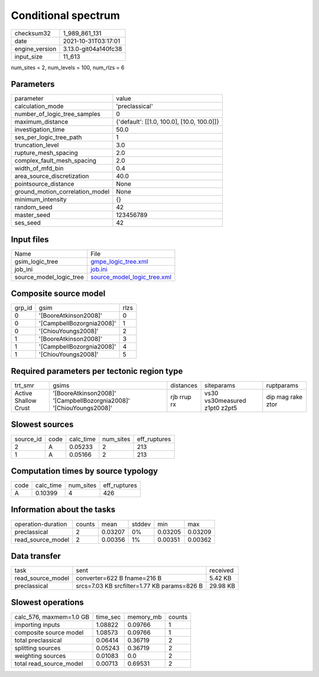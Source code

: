 Conditional spectrum
====================

+----------------+----------------------+
| checksum32     | 1_989_861_131        |
+----------------+----------------------+
| date           | 2021-10-31T03:17:01  |
+----------------+----------------------+
| engine_version | 3.13.0-git04a140fc38 |
+----------------+----------------------+
| input_size     | 11_613               |
+----------------+----------------------+

num_sites = 2, num_levels = 100, num_rlzs = 6

Parameters
----------
+---------------------------------+--------------------------------------------+
| parameter                       | value                                      |
+---------------------------------+--------------------------------------------+
| calculation_mode                | 'preclassical'                             |
+---------------------------------+--------------------------------------------+
| number_of_logic_tree_samples    | 0                                          |
+---------------------------------+--------------------------------------------+
| maximum_distance                | {'default': [[1.0, 100.0], [10.0, 100.0]]} |
+---------------------------------+--------------------------------------------+
| investigation_time              | 50.0                                       |
+---------------------------------+--------------------------------------------+
| ses_per_logic_tree_path         | 1                                          |
+---------------------------------+--------------------------------------------+
| truncation_level                | 3.0                                        |
+---------------------------------+--------------------------------------------+
| rupture_mesh_spacing            | 2.0                                        |
+---------------------------------+--------------------------------------------+
| complex_fault_mesh_spacing      | 2.0                                        |
+---------------------------------+--------------------------------------------+
| width_of_mfd_bin                | 0.4                                        |
+---------------------------------+--------------------------------------------+
| area_source_discretization      | 40.0                                       |
+---------------------------------+--------------------------------------------+
| pointsource_distance            | None                                       |
+---------------------------------+--------------------------------------------+
| ground_motion_correlation_model | None                                       |
+---------------------------------+--------------------------------------------+
| minimum_intensity               | {}                                         |
+---------------------------------+--------------------------------------------+
| random_seed                     | 42                                         |
+---------------------------------+--------------------------------------------+
| master_seed                     | 123456789                                  |
+---------------------------------+--------------------------------------------+
| ses_seed                        | 42                                         |
+---------------------------------+--------------------------------------------+

Input files
-----------
+-------------------------+--------------------------------------------------------------+
| Name                    | File                                                         |
+-------------------------+--------------------------------------------------------------+
| gsim_logic_tree         | `gmpe_logic_tree.xml <gmpe_logic_tree.xml>`_                 |
+-------------------------+--------------------------------------------------------------+
| job_ini                 | `job.ini <job.ini>`_                                         |
+-------------------------+--------------------------------------------------------------+
| source_model_logic_tree | `source_model_logic_tree.xml <source_model_logic_tree.xml>`_ |
+-------------------------+--------------------------------------------------------------+

Composite source model
----------------------
+--------+---------------------------+------+
| grp_id | gsim                      | rlzs |
+--------+---------------------------+------+
| 0      | '[BooreAtkinson2008]'     | 0    |
+--------+---------------------------+------+
| 0      | '[CampbellBozorgnia2008]' | 1    |
+--------+---------------------------+------+
| 0      | '[ChiouYoungs2008]'       | 2    |
+--------+---------------------------+------+
| 1      | '[BooreAtkinson2008]'     | 3    |
+--------+---------------------------+------+
| 1      | '[CampbellBozorgnia2008]' | 4    |
+--------+---------------------------+------+
| 1      | '[ChiouYoungs2008]'       | 5    |
+--------+---------------------------+------+

Required parameters per tectonic region type
--------------------------------------------
+----------------------+---------------------------------------------------------------------+-------------+-------------------------------+-------------------+
| trt_smr              | gsims                                                               | distances   | siteparams                    | ruptparams        |
+----------------------+---------------------------------------------------------------------+-------------+-------------------------------+-------------------+
| Active Shallow Crust | '[BooreAtkinson2008]' '[CampbellBozorgnia2008]' '[ChiouYoungs2008]' | rjb rrup rx | vs30 vs30measured z1pt0 z2pt5 | dip mag rake ztor |
+----------------------+---------------------------------------------------------------------+-------------+-------------------------------+-------------------+

Slowest sources
---------------
+-----------+------+-----------+-----------+--------------+
| source_id | code | calc_time | num_sites | eff_ruptures |
+-----------+------+-----------+-----------+--------------+
| 2         | A    | 0.05233   | 2         | 213          |
+-----------+------+-----------+-----------+--------------+
| 1         | A    | 0.05166   | 2         | 213          |
+-----------+------+-----------+-----------+--------------+

Computation times by source typology
------------------------------------
+------+-----------+-----------+--------------+
| code | calc_time | num_sites | eff_ruptures |
+------+-----------+-----------+--------------+
| A    | 0.10399   | 4         | 426          |
+------+-----------+-----------+--------------+

Information about the tasks
---------------------------
+--------------------+--------+---------+--------+---------+---------+
| operation-duration | counts | mean    | stddev | min     | max     |
+--------------------+--------+---------+--------+---------+---------+
| preclassical       | 2      | 0.03207 | 0%     | 0.03205 | 0.03209 |
+--------------------+--------+---------+--------+---------+---------+
| read_source_model  | 2      | 0.00356 | 1%     | 0.00351 | 0.00362 |
+--------------------+--------+---------+--------+---------+---------+

Data transfer
-------------
+-------------------+---------------------------------------------+----------+
| task              | sent                                        | received |
+-------------------+---------------------------------------------+----------+
| read_source_model | converter=622 B fname=216 B                 | 5.42 KB  |
+-------------------+---------------------------------------------+----------+
| preclassical      | srcs=7.03 KB srcfilter=1.77 KB params=826 B | 29.98 KB |
+-------------------+---------------------------------------------+----------+

Slowest operations
------------------
+-------------------------+----------+-----------+--------+
| calc_576, maxmem=1.0 GB | time_sec | memory_mb | counts |
+-------------------------+----------+-----------+--------+
| importing inputs        | 1.08822  | 0.09766   | 1      |
+-------------------------+----------+-----------+--------+
| composite source model  | 1.08573  | 0.09766   | 1      |
+-------------------------+----------+-----------+--------+
| total preclassical      | 0.06414  | 0.36719   | 2      |
+-------------------------+----------+-----------+--------+
| splitting sources       | 0.05243  | 0.36719   | 2      |
+-------------------------+----------+-----------+--------+
| weighting sources       | 0.01083  | 0.0       | 2      |
+-------------------------+----------+-----------+--------+
| total read_source_model | 0.00713  | 0.69531   | 2      |
+-------------------------+----------+-----------+--------+